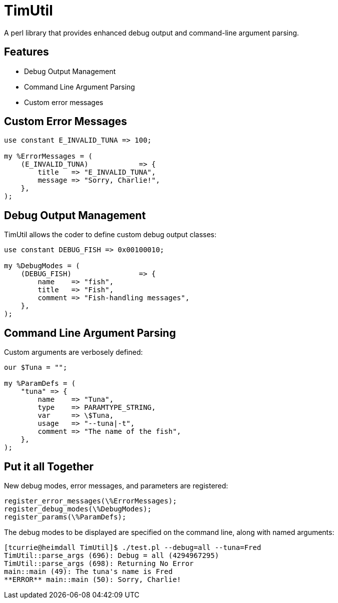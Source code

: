 = TimUtil

A perl library that provides enhanced debug output and command-line argument parsing.

== Features
* Debug Output Management
* Command Line Argument Parsing
* Custom error messages

== Custom Error Messages

```perl
use constant E_INVALID_TUNA => 100;

my %ErrorMessages = (
    (E_INVALID_TUNA)            => {
        title   => "E_INVALID_TUNA",
        message => "Sorry, Charlie!",
    },  
);
```

== Debug Output Management

TimUtil allows the coder to define custom debug output classes:

```perl
use constant DEBUG_FISH => 0x00100010;

my %DebugModes = (
    (DEBUG_FISH)                => {
        name    => "fish",
        title   => "Fish",
        comment => "Fish-handling messages",
    },
);
```

== Command Line Argument Parsing

Custom arguments are verbosely defined:

```perl
our $Tuna = "";

my %ParamDefs = ( 
    "tuna" => {
        name    => "Tuna",
        type    => PARAMTYPE_STRING,
        var     => \$Tuna,
        usage   => "--tuna|-t",
        comment => "The name of the fish",
    },
);
```

== Put it all Together

New debug modes, error messages, and parameters are registered:
```perl
register_error_messages(\%ErrorMessages);
register_debug_modes(\%DebugModes);
register_params(\%ParamDefs);
```

The debug modes to be displayed are specified on the command line, along
with named arguments:

```bash
[tcurrie@heimdall TimUtil]$ ./test.pl --debug=all --tuna=Fred
TimUtil::parse_args (696): Debug = all (4294967295)
TimUtil::parse_args (698): Returning No Error
main::main (49): The tuna's name is Fred
**ERROR** main::main (50): Sorry, Charlie!
```

